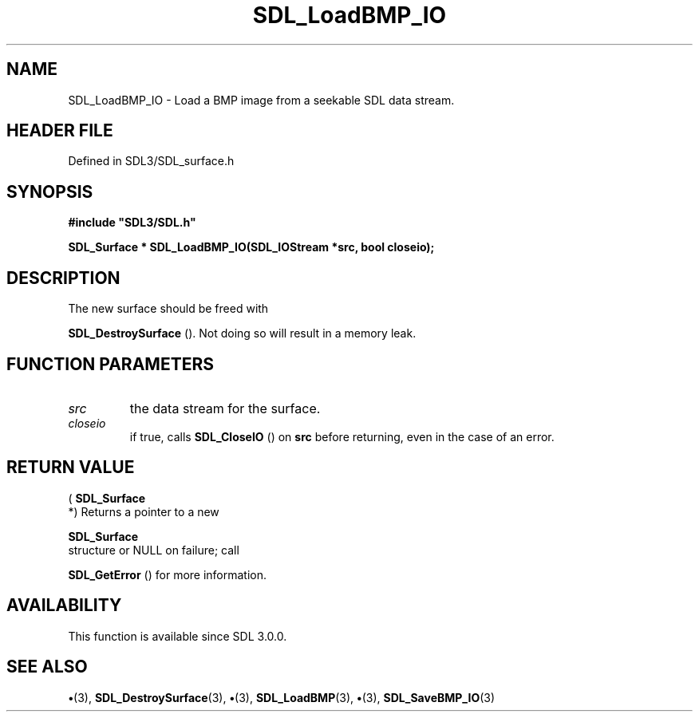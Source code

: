 .\" This manpage content is licensed under Creative Commons
.\"  Attribution 4.0 International (CC BY 4.0)
.\"   https://creativecommons.org/licenses/by/4.0/
.\" This manpage was generated from SDL's wiki page for SDL_LoadBMP_IO:
.\"   https://wiki.libsdl.org/SDL_LoadBMP_IO
.\" Generated with SDL/build-scripts/wikiheaders.pl
.\"  revision SDL-preview-3.1.3
.\" Please report issues in this manpage's content at:
.\"   https://github.com/libsdl-org/sdlwiki/issues/new
.\" Please report issues in the generation of this manpage from the wiki at:
.\"   https://github.com/libsdl-org/SDL/issues/new?title=Misgenerated%20manpage%20for%20SDL_LoadBMP_IO
.\" SDL can be found at https://libsdl.org/
.de URL
\$2 \(laURL: \$1 \(ra\$3
..
.if \n[.g] .mso www.tmac
.TH SDL_LoadBMP_IO 3 "SDL 3.1.3" "Simple Directmedia Layer" "SDL3 FUNCTIONS"
.SH NAME
SDL_LoadBMP_IO \- Load a BMP image from a seekable SDL data stream\[char46]
.SH HEADER FILE
Defined in SDL3/SDL_surface\[char46]h

.SH SYNOPSIS
.nf
.B #include \(dqSDL3/SDL.h\(dq
.PP
.BI "SDL_Surface * SDL_LoadBMP_IO(SDL_IOStream *src, bool closeio);
.fi
.SH DESCRIPTION
The new surface should be freed with

.BR SDL_DestroySurface
()\[char46] Not doing so will result in a
memory leak\[char46]

.SH FUNCTION PARAMETERS
.TP
.I src
the data stream for the surface\[char46]
.TP
.I closeio
if true, calls 
.BR SDL_CloseIO
() on
.BR src
before returning, even in the case of an error\[char46]
.SH RETURN VALUE
(
.BR SDL_Surface
 *) Returns a pointer to a new

.BR SDL_Surface
 structure or NULL on failure; call

.BR SDL_GetError
() for more information\[char46]

.SH AVAILABILITY
This function is available since SDL 3\[char46]0\[char46]0\[char46]

.SH SEE ALSO
.BR \(bu (3),
.BR SDL_DestroySurface (3),
.BR \(bu (3),
.BR SDL_LoadBMP (3),
.BR \(bu (3),
.BR SDL_SaveBMP_IO (3)
